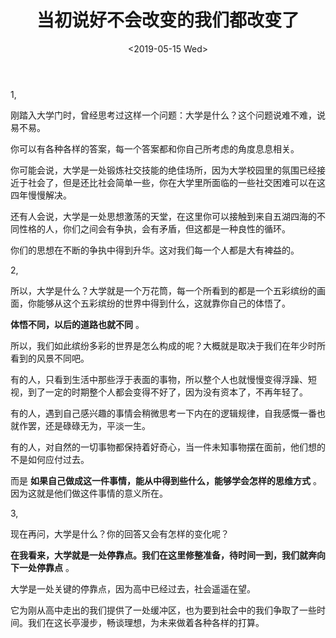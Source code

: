 #+TITLE: 当初说好不会改变的我们都改变了
#+DATE: <2019-05-15 Wed>
#+TAGS[]: 随笔

1,

刚踏入大学门时，曾经思考过这样一个问题：大学是什么？这个问题说难不难，说易不易。

你可以有各种各样的答案，每一个答案都和你自己所考虑的角度息息相关。

你可能会说，大学是一处锻炼社交技能的绝佳场所，因为大学校园里的氛围已经接近于社会了，但是还比社会简单一些，你在大学里所面临的一些社交困难可以在这四年慢慢解决。

还有人会说，大学是一处思想激荡的天堂，在这里你可以接触到来自五湖四海的不同性格的人，你们之间会有争执，会有矛盾，但这都是一种良性的循环。

你们的思想在不断的争执中得到升华。这对我们每一个人都是大有裨益的。

2,

所以，大学是什么？大学就是一个万花筒，每一个所看到的都是一个五彩缤纷的画面，你能够从这个五彩缤纷的世界中得到什么，这就靠你自己的体悟了。

*体悟不同，以后的道路也就不同* 。

所以，我们如此缤纷多彩的世界是怎么构成的呢？大概就是取决于我们在年少时所看到的风景不同吧。

有的人，只看到生活中那些浮于表面的事物，所以整个人也就慢慢变得浮躁、短视，到了一定的时期整个人都会变得不好了，因为没有资本了，不再年轻了。

有的人，遇到自己感兴趣的事情会稍微思考一下内在的逻辑规律，自我感慨一番也就作罢，还是碌碌无为，平淡一生。

有的人，对自然的一切事物都保持着好奇心，当一件未知事物摆在面前，他们想的不是如何应付过去。

而是 *如果自己做成这一件事情，能从中得到些什么，能够学会怎样的思维方式*
。因为这就是他们做这件事情的意义所在。

3,

现在再问，大学是什么？你的回答又会有怎样的变化呢？

*在我看来，大学就是一处停靠点。我们在这里修整准备，待时间一到，我们就奔向下一处停靠点*
。

大学是一处关键的停靠点，因为高中已经过去，社会遥遥在望。

它为刚从高中走出的我们提供了一处缓冲区，也为要到社会中的我们争取了一些时间。我们在这长亭漫步，畅谈理想，为未来做着各种各样的打算。
